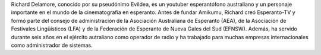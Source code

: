 Richard Delamore, conocido por su pseudónimo Evildea, es un youtuber esperantófono australiano y un personaje importante en el mundo de la cinematografía en esperanto. Antes de fundar Amikumu, Richard creó Esperanto-TV y formó parte del consejo de administración de la Asociación Australiana de Esperanto (AEA), de la Asociación de Festivales Lingüísticos (LFA) y de la Federación de Esperanto de Nueva Gales del Sud (EFNSW). Además, ha servido durante seis años en el ejército autraliano como operador de radio y ha trabajado para muchas empresas internacionales como administrador de sistemas.

